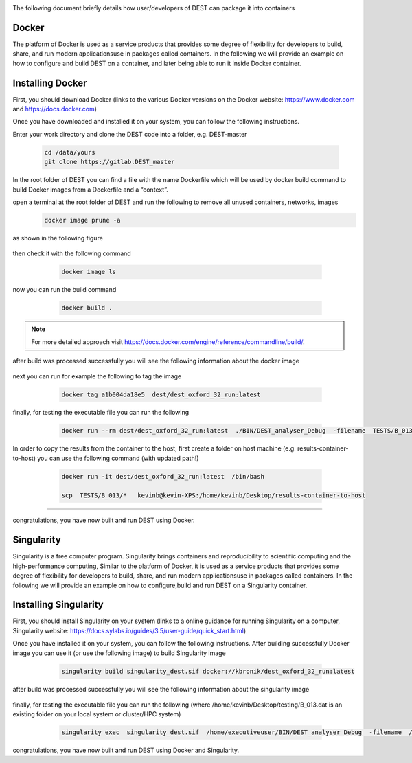 .. _containerization:

.. containerization
.. ============

The following  document briefly details how user/developers  of DEST can  package it into containers


Docker
=============
The platform of Docker is used as a service products that provides some degree of flexibility for developers to build, share, and run modern applicationsuse in packages called containers. In the following we will provide an example on how to configure and build DEST on a container, and later being able to run it inside Docker container.

Installing Docker
==================
.. image:: ../../images/doc.png
   :alt: Docker
   :target: https://www.docker.com/
   :class: with-shadow
   :scale: 50

First, you should download Docker (links to the various Docker versions on the Docker website: https://www.docker.com and https://docs.docker.com)

Once you have downloaded and installed it on your system, you can follow the following instructions. 

Enter your work directory and clone the DEST code into a folder, e.g. DEST-master

    .. code-block:: console
		
		cd /data/yours
                git clone https://gitlab.DEST_master 
    
    
In the root folder of DEST you can find a file with the name Dockerfile which will be used by docker build command to build Docker images from a Dockerfile and a “context”.

open a terminal at the root folder of DEST and run the following to remove all unused containers, networks, images
     .. code-block:: console

           docker image prune -a 
	   
as shown in the following figure

 .. image:: ../../images/d1.png
   :alt: DO1 
   :align: center
   :class: with-shadow
   :scale: 70	   

then check it with the following command 

     .. code-block:: console
           
	   docker image ls
	   
 .. image:: ../../images/d2.png
   :alt: DO2 
   :align: center
   :class: with-shadow
   :scale: 70		   
	   
          
now you can run the build command

     .. code-block:: console
           
	   docker build .

 .. image:: ../../images/d3.png
   :alt: DO3 
   :align: center
   :class: with-shadow
   :scale: 70	
   
.. Note:: For more detailed approach visit https://docs.docker.com/engine/reference/commandline/build/.


after build was processed successfully you will see the following information about the docker image

 .. image:: ../../images/d4.png
   :alt: DO4 
   :align: center
   :class: with-shadow
   :scale: 70

next you can run for example the following to tag the image

     .. code-block:: console
           
	   docker tag a1b004da18e5  dest/dest_oxford_32_run:latest
	   
	   
 .. image:: ../../images/d5.png
   :alt: DO5 
   :align: center
   :class: with-shadow
   :scale: 70

finally, for testing the executable file you can run the following

  .. code-block:: console

            docker run --rm dest/dest_oxford_32_run:latest  ./BIN/DEST_analyser_Debug  -filename  TESTS/B_013/B_013.dat

 .. image:: ../../images/d6.png
   :alt: DO6 
   :align: center
   :class: with-shadow
   :scale: 70

In order to copy the results from the container to the host, first create a folder on host machine (e.g. results-container-to-host) you can use the following command (with updated path!)

    .. code-block:: console
    
         docker run -it dest/dest_oxford_32_run:latest  /bin/bash
	 
         scp  TESTS/B_013/*   kevinb@kevin-XPS:/home/kevinb/Desktop/results-container-to-host
   
   
  .. image:: ../../images/d7.png
   :alt: DO7 
   :align: center
   :class: with-shadow
   :scale: 70
   
------------------------------   
 
  .. image:: ../../images/d8.png
   :alt: DO8 
   :align: center
   :class: with-shadow
   :scale: 70  

congratulations, you have now built and run DEST using Docker.

Singularity 
==============
Singularity is a free computer program. Singularity brings containers and reproducibility to scientific computing and the high-performance computing, Similar to the platform of Docker, it is used as a service products that provides some degree of flexibility for developers to build, share, and run modern applicationsuse in packages called containers. In the following we will provide an example on how to configure,build and run DEST on a Singularity container. 

Installing Singularity
==================

.. image:: ../../images/sing1.png
   :alt: Singu
   :target: https://docs.sylabs.io/guides/3.5/user-guide/introduction.html
   :class: with-shadow
   :scale: 50

First, you should install Singularity on your system (links to a online guidance for running Singularity on a computer, Singularity website: https://docs.sylabs.io/guides/3.5/user-guide/quick_start.html)



Once you have installed it on your system, you can follow the following instructions. 
After building  successfully Docker image you can use it (or use the following image) to build Singularity image

     .. code-block:: console
           
	   singularity build singularity_dest.sif docker://kbronik/dest_oxford_32_run:latest

  .. image:: ../../images/sing2.png
   :alt: Singu2
   :align: center
   :class: with-shadow
   :scale: 70 


after build was processed successfully you will see the following information about the singularity image

 .. image:: ../../images/sing3.png
   :alt: Singu3 
   :align: center
   :class: with-shadow
   :scale: 70
   
finally, for testing the executable file you can run the following (where /home/kevinb/Desktop/testing/B_013.dat is an existing folder on your local system or cluster/HPC system) 

  .. code-block:: console

            singularity exec  singularity_dest.sif  /home/executiveuser/BIN/DEST_analyser_Debug  -filename  /home/kevinb/Desktop/testing/B_013.dat

 .. image:: ../../images/sing4.png
   :alt: Singu4 
   :align: center
   :class: with-shadow
   :scale: 70   
   

congratulations, you have now built and run DEST using Docker and Singularity.   
